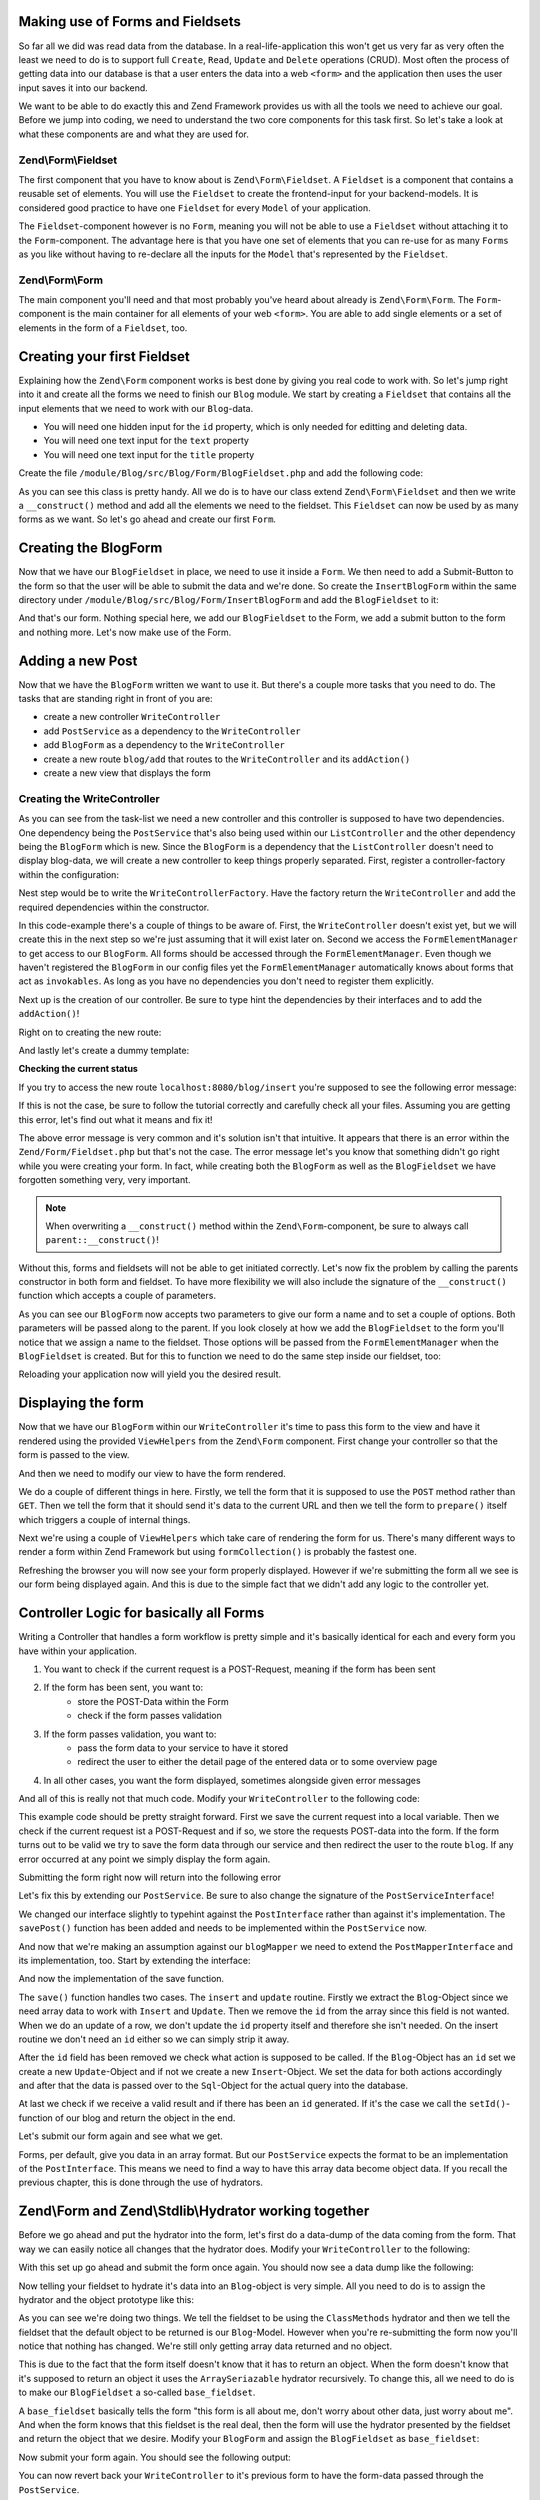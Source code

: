Making use of Forms and Fieldsets
=================================

So far all we did was read data from the database. In a real-life-application this won't get us very far as very often
the least we need to do is to support full ``Create``, ``Read``, ``Update`` and ``Delete`` operations (CRUD). Most often the
process of getting data into our database is that a user enters the data into a web ``<form>`` and the application then
uses the user input saves it into our backend.

We want to be able to do exactly this and Zend Framework provides us with all the tools we need to achieve our goal.
Before we jump into coding, we need to understand the two core components for this task first. So let's take a look at
what these components are and what they are used for.

Zend\\Form\\Fieldset
--------------------

The first component that you have to know about is ``Zend\Form\Fieldset``. A ``Fieldset`` is a component that contains a
reusable set of elements. You will use the ``Fieldset`` to create the frontend-input for your backend-models. It is
considered good practice to have one ``Fieldset`` for every ``Model`` of your application.

The ``Fieldset``-component however is no ``Form``, meaning you will not be able to use a ``Fieldset`` without attaching it
to the ``Form``-component. The advantage here is that you have one set of elements that you can re-use for as many
``Forms`` as you like without having to re-declare all the inputs for the ``Model`` that's represented by the ``Fieldset``.

Zend\\Form\\Form
----------------

The main component you'll need and that most probably you've heard about already is ``Zend\Form\Form``. The ``Form``-
component is the main container for all elements of your web ``<form>``. You are able to add single elements or a set of
elements in the form of a ``Fieldset``, too.


Creating your first Fieldset
============================

Explaining how the ``Zend\Form`` component works is best done by giving you real code to work with. So let's jump right
into it and create all the forms we need to finish our ``Blog`` module. We start by creating a ``Fieldset`` that contains
all the input elements that we need to work with our ``Blog``-data.

- You will need one hidden input for the ``id`` property, which is only needed for editting and deleting data.
- You will need one text input for the ``text`` property
- You will need one text input for the ``title`` property

Create the file ``/module/Blog/src/Blog/Form/BlogFieldset.php`` and add the following code:

.. code-block:: php
   :linenos:
   :emphasize-lines:

    <?php
    // Filename: /module/Blog/src/Blog/Form/BlogFieldset.php
    namespace Blog\Form;

    use Zend\Form\Fieldset;

    class BlogFieldset extends Fieldset
    {
        public function __construct()
        {
            $this->add(array(
                'type' => 'hidden',
                'name' => 'id'
            ));

            $this->add(array(
                'type' => 'text',
                'name' => 'text',
                'options' => array(
                    'label' => 'The Text'
                )
            ));

            $this->add(array(
                'type' => 'text',
                'name' => 'title',
                'options' => array(
                    'label' => 'Blog Title'
                )
            ));
        }
    }

As you can see this class is pretty handy. All we do is to have our class extend ``Zend\Form\Fieldset`` and then we
write a ``__construct()`` method and add all the elements we need to the fieldset. This ``Fieldset`` can now be used by
as many forms as we want. So let's go ahead and create our first ``Form``.


Creating the BlogForm
======================

Now that we have our ``BlogFieldset`` in place, we need to use it inside a ``Form``. We then need to add a Submit-Button
to the form so that the user will be able to submit the data and we're done. So create the ``InsertBlogForm`` within the
same directory under ``/module/Blog/src/Blog/Form/InsertBlogForm`` and add the ``BlogFieldset`` to it:

.. code-block:: php
   :linenos:
   :emphasize-lines: 12, 13

    <?php
    // Filename: /module/Blog/src/Blog/Form/InsertBlogForm.php
    namespace Blog\Form;

    use Zend\Form\Form;

    class InsertBlogForm extends Form
    {
        public function __construct()
        {
            $this->add(array(
                'name' => 'blog-fieldset',
                'type' => 'Blog\Form\BlogFieldset'
            ));

            $this->add(array(
                'type' => 'submit',
                'name' => 'submit',
                'attributes' => array(
                    'value' => 'Insert new Post'
                )
            ));
        }
    }

And that's our form. Nothing special here, we add our ``BlogFieldset`` to the Form, we add a submit button to the form
and nothing more. Let's now make use of the Form.


Adding a new Post
==================

Now that we have the ``BlogForm`` written we want to use it. But there's a couple more tasks that you need to do.
The tasks that are standing right in front of you are:

- create a new controller ``WriteController``
- add ``PostService`` as a dependency to the ``WriteController``
- add ``BlogForm`` as a dependency to the ``WriteController``
- create a new route ``blog/add`` that routes to the ``WriteController`` and its ``addAction()``
- create a new view that displays the form


Creating the WriteController
----------------------------

As you can see from the task-list we need a new controller and this controller is supposed to have two dependencies.
One dependency being the ``PostService`` that's also being used within our ``ListController`` and the other dependency
being the ``BlogForm`` which is new. Since the ``BlogForm`` is a dependency that the ``ListController`` doesn't
need to display blog-data, we will create a new controller to keep things properly separated. First, register a
controller-factory within the configuration:

.. code-block:: php
   :linenos:
   :emphasize-lines: 10

    <?php
    // Filename: /module/Blog/config/module.config.php
    return array(
        'db'              => array( /** DB Config */ ),
        'service_manager' => array( /** ServiceManager Config */),
        'view_manager'    => array( /** ViewManager Config */ ),
        'controllers'     => array(
            'factories' => array(
                'Blog\Controller\List'  => 'Blog\Factory\ListControllerFactory',
                'Blog\Controller\Write' => 'Blog\Factory\WriteControllerFactory'
            )
        ),
        'router'          => array( /** Router Config */ )
    );

Nest step would be to write the ``WriteControllerFactory``. Have the factory return the ``WriteController`` and add the
required dependencies within the constructor.

.. code-block:: php
   :linenos:

    <?php
    // Filename: /module/Blog/src/Blog/Factory/WriteControllerFactory.php
    namespace Blog\Factory;

    use Blog\Controller\WriteController;
    use Zend\ServiceManager\FactoryInterface;
    use Zend\ServiceManager\ServiceLocatorInterface;

    class WriteControllerFactory implements FactoryInterface
    {
        public function createService(ServiceLocatorInterface $serviceLocator)
        {
            $realServiceLocator = $serviceLocator->getServiceLocator();
            $postService       = $realServiceLocator->get('Blog\Service\PostServiceInterface');
            $postInsertForm    = $realServiceLocator->get('FormElementManager')->get('Blog\Form\BlogForm');

            return new WriteController(
                $postService,
                $postInsertForm
            );
        }
    }

In this code-example there's a couple of things to be aware of. First, the ``WriteController`` doesn't exist yet, but we
will create this in the next step so we're just assuming that it will exist later on. Second we access the
``FormElementManager`` to get access to our ``BlogForm``. All forms should be accessed through the ``FormElementManager``.
Even though we haven't registered the ``BlogForm`` in our config files yet the ``FormElementManager`` automatically knows
about forms that act as ``invokables``. As long as you have no dependencies you don't need to register them explicitly.

Next up is the creation of our controller. Be sure to type hint the dependencies by their interfaces and to add the
``addAction()``!

.. code-block:: php
   :linenos:

    <?php
    // Filename: /module/Blog/src/Blog/Controller/WriteController.php
    namespace Blog\Controller;

    use Blog\Service\PostServiceInterface;
    use Zend\Form\FormInterface;
    use Zend\Mvc\Controller\AbstractActionController;

    class WriteController extends AbstractActionController
    {
        protected $postService;

        protected $postForm;

        public function __construct(
            PostServiceInterface $postService,
            FormInterface $postForm
        ) {
            $this->postService = $postService;
            $this->blogForm    = $postForm;
        }

        public function addAction()
        {
        }
    }

Right on to creating the new route:

.. code-block:: php
   :linenos:
   :emphasize-lines: 33-42

    <?php
    // Filename: /module/Blog/config/module.config.php
    return array(
        'db'              => array( /** Db Config */ ),
        'service_manager' => array( /** ServiceManager Config */ ),
        'view_manager'    => array( /** ViewManager Config */ ),
        'controllers'     => array( /** Controller Config */ ),
        'router'          => array(
            'routes' => array(
                'post' => array(
                    'type' => 'literal',
                    'options' => array(
                        'route'    => '/blog',
                        'defaults' => array(
                            'controller' => 'Blog\Controller\List',
                            'action'     => 'index',
                        )
                    ),
                    'may_terminate' => true,
                    'child_routes'  => array(
                        'detail' => array(
                            'type' => 'segment',
                            'options' => array(
                                'route'    => '/:id',
                                'defaults' => array(
                                    'action' => 'detail'
                                ),
                                'constraints' => array(
                                    'id' => '\d+'
                                )
                            )
                        ),
                        'add' => array(
                            'type' => 'literal',
                            'options' => array(
                                'route'    => '/add',
                                'defaults' => array(
                                    'controller' => 'Blog\Controller\Write',
                                    'action'     => 'add'
                                )
                            )
                        )
                    )
                )
            )
        )
    );

And lastly let's create a dummy template:

.. code-block:: html
   :linenos:

    <!-- Filename: /module/Blog/view/blog/write/add.phtml -->
    <h1>WriteController::addAction()</h1>

**Checking the current status**

If you try to access the new route ``localhost:8080/blog/insert`` you're supposed to see the following error message:

.. code-block:: text
   :linenos:

    Fatal error: Call to a member function insert() on a non-object in
    {libraryPath}/Zend/Form/Fieldset.php on line {lineNumber}

If this is not the case, be sure to follow the tutorial correctly and carefully check all your files. Assuming you are
getting this error, let's find out what it means and fix it!


The above error message is very common and it's solution isn't that intuitive. It appears that there is an error within
the ``Zend/Form/Fieldset.php`` but that's not the case. The error message let's you know that something didn't go right
while you were creating your form. In fact, while creating both the ``BlogForm`` as well as the ``BlogFieldset`` we
have forgotten something very, very important.

.. note::

    When overwriting a ``__construct()`` method within the ``Zend\Form``-component, be sure to always call
    ``parent::__construct()``!

Without this, forms and fieldsets will not be able to get initiated correctly. Let's now fix
the problem by calling the parents constructor in both form and fieldset. To have more flexibility we will also
include the signature of the ``__construct()`` function which accepts a couple of parameters.

.. code-block:: php
   :linenos:
   :emphasize-lines: 9, 11

    <?php
    // Filename: /module/Blog/src/Blog/Form/InsertBlogForm.php
    namespace Blog\Form;

    use Zend\Form\Form;

    class BlogForm extends Form
    {
        public function __construct($name = null, $options = array())
        {
            parent::__construct($name, $options);

            $this->add(array(
                'name' => 'blog-fieldset',
                'type' => 'Blog\Form\BlogFieldset'
            ));

            $this->add(array(
                'type' => 'submit',
                'name' => 'submit',
                'attributes' => array(
                    'value' => 'Insert new Post'
                )
            ));
        }
    }

As you can see our ``BlogForm`` now accepts two parameters to give our form a name and to set a couple of options. Both
parameters will be passed along to the parent. If you look closely at how we add the ``BlogFieldset`` to the form you'll
notice that we assign a name to the fieldset. Those options will be passed from the ``FormElementManager`` when the
``BlogFieldset`` is created. But for this to function we need to do the same step inside our fieldset, too:

.. code-block:: php
   :linenos:
   :emphasize-lines: 9, 11

    <?php
    // Filename: /module/Blog/src/Blog/Form/BlogFieldset.php
    namespace Blog\Form;

    use Zend\Form\Fieldset;

    class BlogFieldset extends Fieldset
    {
        public function __construct($name = null, $options = array())
        {
            parent::__construct($name, $options);

            $this->add(array(
                'type' => 'hidden',
                'name' => 'id'
            ));

            $this->add(array(
                'type' => 'text',
                'name' => 'text',
                'options' => array(
                    'label' => 'The Text'
                )
            ));

            $this->add(array(
                'type' => 'text',
                'name' => 'title',
                'options' => array(
                    'label' => 'Blog Title'
                )
            ));
        }
    }

Reloading your application now will yield you the desired result.


Displaying the form
===================

Now that we have our ``BlogForm`` within our ``WriteController`` it's time to pass this form to the view and have
it rendered using the provided ``ViewHelpers`` from the ``Zend\Form`` component. First change your controller so that the
form is passed to the view.

.. code-block:: php
   :linenos:
   :emphasize-lines: 8, 26-28

    <?php
    // Filename: /module/Blog/src/Blog/Controller/WriteController.php
    namespace Blog\Controller;

    use Blog\Service\PostServiceInterface;
    use Zend\Form\FormInterface;
    use Zend\Mvc\Controller\AbstractActionController;
    use Zend\View\Model\ViewModel;

    class WriteController extends AbstractActionController
    {
        protected $postService;

        protected $postForm;

        public function __construct(
            PostServiceInterface $postService,
            FormInterface $postForm
        ) {
            $this->postService = $postService;
            $this->blogForm    = $postForm;
        }

        public function addAction()
        {
            return new ViewModel(array(
                'form' => $this->blogForm
            ));
        }
    }

And then we need to modify our view to have the form rendered.


.. code-block:: php
   :linenos:
   :emphasize-lines: 3-13

    <!-- Filename: /module/Blog/view/blog/write/add.phtml -->
    <h1>WriteController::addAction()</h1>
    <?php
    $form = $this->form;
    $form->setAttribute('method', 'POST');
    $form->setAttribute('action', $this->url());
    $form->prepare();

    echo $this->form()->openTag($form);

    echo $this->formCollection($form);

    echo $this->form()->closeTag();

We do a couple of different things in here. Firstly, we tell the form that it is supposed to use the ``POST`` method
rather than ``GET``. Then we tell the form that it should send it's data to the current URL and then we tell the form to
``prepare()`` itself which triggers a couple of internal things.

Next we're using a couple of ``ViewHelpers`` which take care of rendering the form for us. There's many different ways to
render a form within Zend Framework but using ``formCollection()`` is probably the fastest one.

Refreshing the browser you will now see your form properly displayed. However if we're submitting the form all we see
is our form being displayed again. And this is due to the simple fact that we didn't add any logic to the controller
yet.


Controller Logic for basically all Forms
========================================

Writing a Controller that handles a form workflow is pretty simple and it's basically identical for each and every
form you have within your application.

1. You want to check if the current request is a POST-Request, meaning if the form has been sent
2. If the form has been sent, you want to:
    - store the POST-Data within the Form
    - check if the form passes validation
3. If the form passes validation, you want to:
    - pass the form data to your service to have it stored
    - redirect the user to either the detail page of the entered data or to some overview page
4. In all other cases, you want the form displayed, sometimes alongside given error messages

And all of this is really not that much code. Modify your ``WriteController`` to the following code:

.. code-block:: php
   :linenos:
   :emphasize-lines: 26-40

    <?php
    // Filename: /module/Blog/src/Blog/Controller/WriteController.php
    namespace Blog\Controller;

    use Blog\Service\PostServiceInterface;
    use Zend\Form\FormInterface;
    use Zend\Mvc\Controller\AbstractActionController;
    use Zend\View\Model\ViewModel;

    class WriteController extends AbstractActionController
    {
        protected $postService;

        protected $postForm;

        public function __construct(
            PostServiceInterface $postService,
            FormInterface $postForm
        ) {
            $this->postService = $postService;
            $this->blogForm    = $postForm;
        }

        public function addAction()
        {
            $request = $this->getRequest();

            if ($request->isPost()) {
                $this->blogForm->setData($request->getPost());

                if ($this->blogForm->isValid()) {
                    try {
                        $this->postService->savePost($this->blogForm->getData());

                        return $this->redirect()->toRoute('post');
                    } catch (\Exception $e) {
                        // Some DB Error happened, log it and let the user know
                    }
                }
            }

            return new ViewModel(array(
                'form' => $this->blogForm
            ));
        }
    }

This example code should be pretty straight forward. First we save the current request into a local variable. Then we
check if the current request ist a POST-Request and if so, we store the requests POST-data into the form. If the form
turns out to be valid we try to save the form data through our service and then redirect the user to the route ``blog``.
If any error occurred at any point we simply display the form again.

Submitting the form right now will return into the following error

.. code-block:: text
   :linenos:

    Fatal error: Call to undefined method Blog\Service\PostService::savePost() in
    /module/Blog/src/Blog/Controller/WriteController.php on line 33

Let's fix this by extending our ``PostService``. Be sure to also change the signature of the ``PostServiceInterface``!

.. code-block:: php
   :linenos:
   :emphasize-lines: 32

    <?php
    // Filename: /module/Blog/src/Blog/Service/PostServiceInterface.php
    namespace Blog\Service;

    use Blog\Model\PostInterface;

    interface PostServiceInterface
    {
        /**
         * Should return a set of all blogs that we can iterate over. Single entries of the array or \Traversable object
         * should be of type \Blog\Model\Post
         *
         * @return array|PostInterface[]
         */
        public function findAllPosts();

        /**
         * Should return a single blog
         *
         * @param  int $id Identifier of the Blog that should be returned
         * @return PostInterface
         */
        public function findPost($id);

        /**
         * Should save a given implementation of the PostInterface and return it. If it is an existing Blog the Blog
         * should be updated, if it's a new Post it should be created.
         *
         * @param  PostInterface $post
         * @return PostInterface
         */
        public function savePost(PostInterface $post);
    }

We changed our interface slightly to typehint against the ``PostInterface`` rather than against it's implementation. The
``savePost()`` function has been added and needs to be implemented within the ``PostService`` now.

.. code-block:: php
   :linenos:
   :emphasize-lines: 42-45

    <?php
    // Filename: /module/Blog/src/Blog/Service/PostService.php
    namespace Blog\Service;

    use Blog\Mapper\PostMapperInterface;
    use Blog\Model\PostInterface;

    class PostService implements PostServiceInterface
    {
        /**
         * @var \Blog\Mapper\PostMapperInterface
         */
        protected $postMapper;

        /**
         * @param PostMapperInterface $postMapper
         */
        public function __construct(PostMapperInterface $postMapper)
        {
            $this->postMapper = $postMapper;
        }

        /**
         * @inheritDoc
         */
        public function findAllPosts()
        {
            return $this->postMapper->findAll();
        }

        /**
         * @inheritDoc
         */
        public function findPost($id)
        {
            return $this->postMapper->find($id);
        }

        /**
         * @inheritDoc
         */
        public function savePost(PostInterface $post)
        {
            return $this->postMapper->save($post);
        }
    }

And now that we're making an assumption against our ``blogMapper`` we need to extend the ``PostMapperInterface`` and its
implementation, too. Start by extending the interface:

.. code-block:: php
   :linenos:
   :emphasize-lines: 28

    <?php
    // Filename: /module/Blog/src/Blog/Mapper/PostMapperInterface.php
    namespace Blog\Mapper;

    use Blog\Model\PostInterface;

    interface PostMapperInterface
    {
        /**
         * @param int|string $id
         * @return PostInterface
         * @throws \InvalidArgumentException
         */
        public function find($id);

        /**
         * @return array|PostInterface[]
         */
        public function findAll();

        /**
         * @param PostInterface $postObject
         *
         * @param PostInterface $postObject
         * @return PostInterface
         * @throws \Exception
         */
        public function save(PostInterface $postObject);
    }

And now the implementation of the save function.

.. code-block:: php
   :linenos:
   :emphasize-lines: 88-118

    <?php
    // Filename: /module/Blog/src/Blog/Mapper/ZendDbSqlMapper.php
    namespace Blog\Mapper;

    use Blog\Model\PostInterface;
    use Zend\Db\Adapter\AdapterInterface;
    use Zend\Db\Adapter\Driver\ResultInterface;
    use Zend\Db\ResultSet\HydratingResultSet;
    use Zend\Db\Sql\Insert;
    use Zend\Db\Sql\Sql;
    use Zend\Db\Sql\Update;
    use Zend\Stdlib\Hydrator\HydratorInterface;

    class ZendDbSqlMapper implements PostMapperInterface
    {
        /**
         * @var \Zend\Db\Adapter\AdapterInterface
         */
        protected $dbAdapter;

        protected $hydrator;

        protected $postPrototype;

        /**
         * @param AdapterInterface  $dbAdapter
         * @param HydratorInterface $hydrator
         * @param PostInterface    $postPrototype
         */
        public function __construct(
            AdapterInterface $dbAdapter,
            HydratorInterface $hydrator,
            PostInterface $postPrototype
        ) {
            $this->dbAdapter      = $dbAdapter;
            $this->hydrator       = $hydrator;
            $this->postPrototype = $postPrototype;
        }

        /**
         * @param int|string $id
         *
         * @return PostInterface
         * @throws \InvalidArgumentException
         */
        public function find($id)
        {
            $sql    = new Sql($this->dbAdapter);
            $select = $sql->select('posts');
            $select->where(array('id = ?' => $id));

            $stmt   = $sql->prepareStatementForSqlObject($select);
            $result = $stmt->execute();

            if ($result instanceof ResultInterface && $result->isQueryResult() && $result->getAffectedRows()) {
                return $this->hydrator->hydrate($result->current(), $this->postPrototype);
            }

            throw new \InvalidArgumentException("Blog with given ID:{$id} not found.");
        }

        /**
         * @return array|PostInterface[]
         */
        public function findAll()
        {
            $sql    = new Sql($this->dbAdapter);
            $select = $sql->select('posts');

            $stmt   = $sql->prepareStatementForSqlObject($select);
            $result = $stmt->execute();

            if ($result instanceof ResultInterface && $result->isQueryResult()) {
                $resultSet = new HydratingResultSet($this->hydrator, $this->postPrototype);

                return $resultSet->initialize($result);
            }

            return array();
        }

         /**
          * @param PostInterface $postObject
          *
          * @return PostInterface
          * @throws \Exception
          */
         public function save(PostInterface $postObject)
         {
             $postData = $this->hydrator->extract($postObject);
             unset($postData['id']); // Neither Insert nor Update needs the ID in the array

             if ($postObject->getId()) {
                 // ID present, it's an Update
                 $action = new Update('post');
                 $action->set($postData);
                 $action->where(array('id = ?' => $postObject->getId()));
             } else {
                 // ID NOT present, it's an Insert
                 $action = new Insert('post');
                 $action->values($postData);
             }

             $sql    = new Sql($this->dbAdapter);
             $stmt   = $sql->prepareStatementForSqlObject($action);
             $result = $stmt->execute();

             if ($result instanceof ResultInterface) {
                 if ($newId = $result->getGeneratedValue()) {
                     // When a value has been generated, set it on the object
                     $postObject->setId($newId);
                 }

                 return $postObject;
             }

             throw new \Exception("Database error");
         }
    }

The ``save()`` function handles two cases. The ``insert`` and ``update`` routine. Firstly we extract the ``Blog``-Object since
we need array data to work with ``Insert`` and ``Update``. Then we remove the ``id`` from the array since this field is not
wanted. When we do an update of a row, we don't update the ``id`` property itself and therefore she isn't needed. On the
insert routine we don't need an ``id`` either so we can simply strip it away.

After the ``id`` field has been removed we check what action is supposed to be called. If the ``Blog``-Object has an ``id``
set we create a new ``Update``-Object and if not we create a new ``Insert``-Object. We set the data for both actions
accordingly and after that the data is passed over to the ``Sql``-Object for the actual query into the database.

At last we check if we receive a valid result and if there has been an ``id`` generated. If it's the case we call the
``setId()``-function of our blog and return the object in the end.

Let's submit our form again and see what we get.

.. code-block:: text
   :linenos:

    Catchable fatal error: Argument 1 passed to Blog\Service\PostService::savePost()
    must implement interface Blog\Model\PostInterface, array given,
    called in /module/Blog/src/Blog/Controller/InsertController.php on line 33
    and defined in /module/Blog/src/Blog/Service/PostService.php on line 49

Forms, per default, give you data in an array format. But our ``PostService`` expects the format to be an implementation
of the ``PostInterface``. This means we need to find a way to have this array data become object data. If you recall the
previous chapter, this is done through the use of hydrators.


Zend\\Form and Zend\\Stdlib\\Hydrator working together
======================================================

Before we go ahead and put the hydrator into the form, let's first do a data-dump of the data coming from the form. That
way we can easily notice all changes that the hydrator does. Modify your ``WriteController`` to the following:

.. code-block:: php
   :linenos:
   :emphasize-lines: 33

    <?php
    // Filename: /module/Blog/src/Blog/Controller/WriteController.php
    namespace Blog\Controller;

    use Blog\Service\PostServiceInterface;
    use Zend\Form\FormInterface;
    use Zend\Mvc\Controller\AbstractActionController;
    use Zend\View\Model\ViewModel;

    class WriteController extends AbstractActionController
    {
        protected $postService;

        protected $postForm;

        public function __construct(
            PostServiceInterface $postService,
            FormInterface $postForm
        ) {
            $this->postService = $postService;
            $this->blogForm    = $postForm;
        }

        public function addAction()
        {
            $request = $this->getRequest();

            if ($request->isPost()) {
                $this->blogForm->setData($request->getPost());

                if ($this->blogForm->isValid()) {
                    try {
                        \Zend\Debug\Debug::dump($this->blogForm->getData());die();
                        $this->postService->savePost($this->blogForm->getData());

                        return $this->redirect()->toRoute('post');
                    } catch (\Exception $e) {
                        // Some DB Error happened, log it and let the user know
                    }
                }
            }

            return new ViewModel(array(
                'form' => $this->blogForm
            ));
        }
    }

With this set up go ahead and submit the form once again. You should now see a data dump like the following:

.. code-block:: text
   :linenos:

    array(2) {
      ["submit"] => string(16) "Insert new Post"
      ["blog-fieldset"] => array(3) {
        ["id"] => string(0) ""
        ["text"] => string(3) "foo"
        ["title"] => string(3) "bar"
      }
    }

Now telling your fieldset to hydrate it's data into an ``Blog``-object is very simple. All you need to do is to assign
the hydrator and the object prototype like this:

.. code-block:: php
   :linenos:
   :emphasize-lines: 5, 7, 15, 16

    <?php
    // Filename: /module/Blog/src/Blog/Form/BlogFieldset.php
    namespace Blog\Form;

    use Blog\Model\Post;
    use Zend\Form\Fieldset;
    use Zend\Stdlib\Hydrator\ClassMethods;

    class BlogFieldset extends Fieldset
    {
        public function __construct($name = null, $options = array())
        {
            parent::__construct($name, $options);

            $this->setHydrator(new ClassMethods(false));
            $this->setObject(new Post());

            $this->add(array(
                'type' => 'hidden',
                'name' => 'id'
            ));

            $this->add(array(
                'type' => 'text',
                'name' => 'text',
                'options' => array(
                    'label' => 'The Text'
                )
            ));

            $this->add(array(
                'type' => 'text',
                'name' => 'title',
                'options' => array(
                    'label' => 'Blog Title'
                )
            ));
        }
    }

As you can see we're doing two things. We tell the fieldset to be using the ``ClassMethods`` hydrator and then we tell the
fieldset that the default object to be returned is our ``Blog``-Model. However when you're re-submitting the form now
you'll notice that nothing has changed. We're still only getting array data returned and no object.

This is due to the fact that the form itself doesn't know that it has to return an object. When the form doesn't know
that it's supposed to return an object it uses the ``ArraySeriazable`` hydrator recursively. To change this, all we need
to do is to make our ``BlogFieldset`` a so-called ``base_fieldset``.

A ``base_fieldset`` basically tells the form "this form is all about me, don't worry about other data, just worry about
me". And when the form knows that this fieldset is the real deal, then the form will use the hydrator presented by the
fieldset and return the object that we desire. Modify your ``BlogForm`` and assign the ``BlogFieldset`` as
``base_fieldset``:

.. code-block:: php
   :linenos:
   :emphasize-lines: 16-18

    <?php
    // Filename: /module/Blog/src/Blog/Form/InsertBlogForm.php
    namespace Blog\Form;

    use Zend\Form\Form;

    class BlogForm extends Form
    {
        public function __construct($name = null, $options = array())
        {
            parent::__construct($name, $options);

            $this->add(array(
                'name' => 'blog-fieldset',
                'type' => 'Blog\Form\BlogFieldset',
                'options' => array(
                    'use_as_base_fieldset' => true
                )
            ));

            $this->add(array(
                'type' => 'submit',
                'name' => 'submit',
                'attributes' => array(
                    'value' => 'Insert new Post'
                )
            ));
        }
    }

Now submit your form again. You should see the following output:

.. code-block:: text
   :linenos:

    object(Blog\Model\Post)#294 (3) {
      ["id":protected] => string(0) ""
      ["title":protected] => string(3) "foo"
      ["text":protected] => string(3) "bar"
    }

You can now revert back your ``WriteController`` to it's previous form to have the form-data passed through the
``PostService``.

.. code-block:: php
   :linenos:
   :emphasize-lines: 33

    <?php
    // Filename: /module/Blog/src/Blog/Controller/WriteController.php
    namespace Blog\Controller;

    use Blog\Service\PostServiceInterface;
    use Zend\Form\FormInterface;
    use Zend\Mvc\Controller\AbstractActionController;
    use Zend\View\Model\ViewModel;

    class WriteController extends AbstractActionController
    {
        protected $postService;

        protected $postForm;

        public function __construct(
            PostServiceInterface $postService,
            FormInterface $postForm
        ) {
            $this->postService = $postService;
            $this->blogForm    = $postForm;
        }

        public function addAction()
        {
            $request = $this->getRequest();

            if ($request->isPost()) {
                $this->blogForm->setData($request->getPost());

                if ($this->blogForm->isValid()) {
                    try {
                        $this->postService->savePost($this->blogForm->getData());

                        return $this->redirect()->toRoute('post');
                    } catch (\Exception $e) {
                        // Some DB Error happened, log it and let the user know
                    }
                }
            }

            return new ViewModel(array(
                'form' => $this->blogForm
            ));
        }
    }

If you send the form now you'll now be able to add as many new blogs as you want. Great!


Conclusion
==========

In this chapter you've learned a great deal about the ``Zend\Form`` component. You've learned that ``Zend\Stdlib\Hydrator``
takes a big part within the ``Zend\Form`` component and by making use of both components you've been able to create an
insert form for the blog module.

In the next chapter we will finalize the CRUD functionality by creating the update and delete routines for the blog
module.